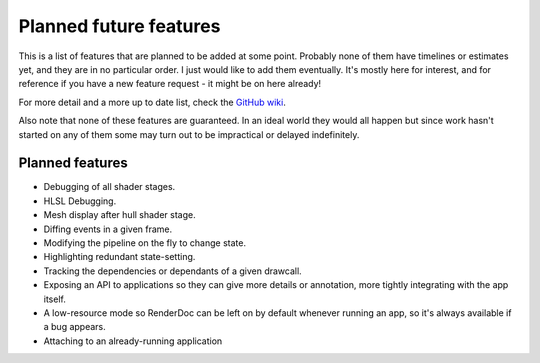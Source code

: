 Planned future features
=======================

This is a list of features that are planned to be added at some point. Probably none of them have timelines or estimates yet, and they are in no particular order. I just would like to add them eventually. It's mostly here for interest, and for reference if you have a new feature request - it might be on here already!

For more detail and a more up to date list, check the `GitHub wiki <https://github.com/baldurk/renderdoc/wiki/Roadmap>`_.

Also note that none of these features are guaranteed. In an ideal world they would all happen but since work hasn't started on any of them some may turn out to be impractical or delayed indefinitely.

Planned features
----------------

* Debugging of all shader stages.
* HLSL Debugging.
* Mesh display after hull shader stage.
* Diffing events in a given frame.
* Modifying the pipeline on the fly to change state.
* Highlighting redundant state-setting.
* Tracking the dependencies or dependants of a given drawcall.
* Exposing an API to applications so they can give more details or annotation, more tightly integrating with the app itself.
* A low-resource mode so RenderDoc can be left on by default whenever running an app, so it's always available if a bug appears.
* Attaching to an already-running application
